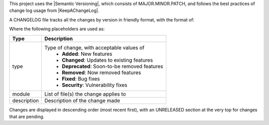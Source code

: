 .. _section-versioning:

This project uses the |Semantic Versioning|, which consists of MAJOR.MINOR.PATCH, and follows the best practices of change log usage from |KeepAChangeLog|.

A CHANGELOG file tracks all the changes by version in friendly format, with the format of:

.. code-block:: md
   :linenos:

   ## Unreleased
      - <Change Type>
         1. <Description>
         2. <Description>

   ## ##.##.## - MON DD, YYYY
      - <Change Type>
         1. <Description>
               - Module(s): <module>, <module>
         2. <Description>
               - Module(s): <module>, <module>

Where the following placeholders are used as:

+--------------+--------------------------------------------------------------------------------+
| Type         | Description                                                                    |
+==============+================================================================================+
| type         | Type of change, with acceptable values of                                      |
|              |  * **Added**: New features                                                     |
|              |  * **Changed**: Updates to existing features                                   |
|              |  * **Deprecated**: Soon-to-be removed features                                 |
|              |  * **Removed**: Now removed features                                           |
|              |  * **Fixed**: Bug fixes                                                        |
|              |  * **Security**: Vulnerability fixes                                           |
+--------------+--------------------------------------------------------------------------------+
| module       | List of file(s) the change applies to                                          |
+--------------+--------------------------------------------------------------------------------+
| description  | Description of the change made                                                 |
+--------------+--------------------------------------------------------------------------------+

Changes are displayed in descending order (most recent first), with an UNRELEASED section at the very top for changes that are pending.

.. |Semantic Versioning| raw:: html
   
   <a href="https://semver.org/" target="_blank">Semantic Versioning</a>

.. |KeepAChangeLog| raw:: html

   <a href="https://keepachangelog.com/en/1.0.0/" target="_blank">KeepAChangeLog</a>
